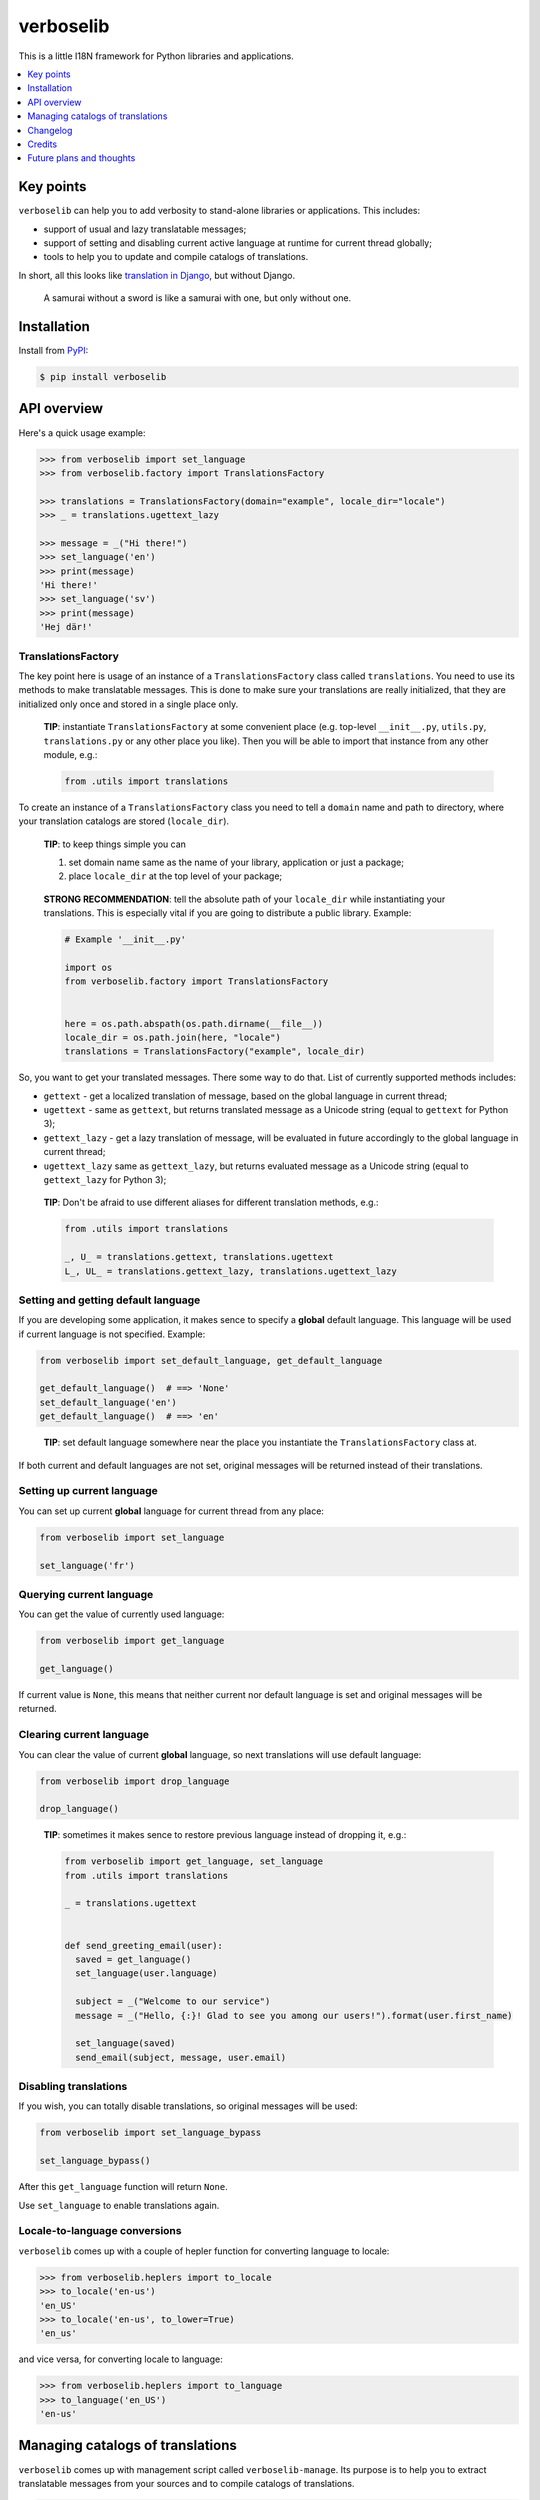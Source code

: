 verboselib
==========

This is a little I18N  framework for Python libraries and applications.

|pypi_package| |python_versions| |license|

|unix_build| |windows_build| |codebeat| |codacy| |scrutinizer|


.. raw:: html

  <h2>Contents</h2>

.. contents::
  :local:
  :depth: 1
  :backlinks: none


Key points
----------

``verboselib`` can help you to add verbosity to stand-alone libraries or
applications. This includes:

- support of usual and lazy translatable messages;
- support of setting and disabling current active language at runtime for
  current thread globally;
- tools to help you to update and compile catalogs of translations.

In short, all this looks like `translation in Django`_, but without Django.

    A samurai without a sword is like a samurai with one, but only without one.


Installation
------------

Install from `PyPI <https://pypi.python.org/pypi/verboselib>`_:

.. code-block:: bash

  $ pip install verboselib


API overview
------------

Here's a quick usage example:

.. code-block:: python

  >>> from verboselib import set_language
  >>> from verboselib.factory import TranslationsFactory

  >>> translations = TranslationsFactory(domain="example", locale_dir="locale")
  >>> _ = translations.ugettext_lazy

  >>> message = _("Hi there!")
  >>> set_language('en')
  >>> print(message)
  'Hi there!'
  >>> set_language('sv')
  >>> print(message)
  'Hej där!'


TranslationsFactory
^^^^^^^^^^^^^^^^^^^

The key point here is usage of an instance of a ``TranslationsFactory`` class
called ``translations``. You need to use its methods to make translatable
messages. This is done to make sure your translations are really initialized,
that they are initialized only once and stored in a single place only.

    **TIP**: instantiate ``TranslationsFactory`` at some convenient place
    (e.g. top-level ``__init__.py``, ``utils.py``, ``translations.py`` or any
    other place you like). Then you will be able to import that instance from
    any other module, e.g.:

    .. code-block:: python

        from .utils import translations

To create an instance of a ``TranslationsFactory`` class you need to tell a
``domain`` name and path to directory, where your translation catalogs are
stored (``locale_dir``).

    **TIP**: to keep things simple you can

    1. set domain name same as the name of your library, application or just
       a package;
    2. place ``locale_dir`` at the top level of your package;

..

    **STRONG RECOMMENDATION**: tell the absolute path of your ``locale_dir``
    while instantiating your translations. This is especially vital if you are
    going to distribute a public library. Example:

    .. code-block:: python

      # Example '__init__.py'

      import os
      from verboselib.factory import TranslationsFactory


      here = os.path.abspath(os.path.dirname(__file__))
      locale_dir = os.path.join(here, "locale")
      translations = TranslationsFactory("example", locale_dir)

So, you want to get your translated messages. There some way to do that. List
of currently supported methods includes:

- ``gettext`` - get a localized translation of message, based on the global
  language in current thread;
- ``ugettext`` - same as ``gettext``, but returns translated message as a
  Unicode string (equal to ``gettext`` for Python 3);
- ``gettext_lazy`` - get a lazy translation of message, will be evaluated in
  future accordingly to the global language in current thread;
- ``ugettext_lazy`` same as ``gettext_lazy``, but returns evaluated message as a
  Unicode string (equal to ``gettext_lazy`` for Python 3);

..

    **TIP**: Don't be afraid to use different aliases for different translation
    methods, e.g.:

    .. code-block:: python

      from .utils import translations

      _, U_ = translations.gettext, translations.ugettext
      L_, UL_ = translations.gettext_lazy, translations.ugettext_lazy


Setting and getting default language
^^^^^^^^^^^^^^^^^^^^^^^^^^^^^^^^^^^^

If you are developing some application, it makes sence to specify a **global**
default language. This language will be used if current language is not
specified. Example:

.. code-block:: python

  from verboselib import set_default_language, get_default_language

  get_default_language()  # ==> 'None'
  set_default_language('en')
  get_default_language()  # ==> 'en'

..

    **TIP**: set default language somewhere near the place you instantiate the
    ``TranslationsFactory`` class at.

If both current and default languages are not set, original messages will be
returned instead of their translations.


Setting up current language
^^^^^^^^^^^^^^^^^^^^^^^^^^^

You can set up current **global** language for current thread from any place:

.. code-block:: python

  from verboselib import set_language

  set_language('fr')


Querying current language
^^^^^^^^^^^^^^^^^^^^^^^^^

You can get the value of currently used language:

.. code-block:: python

  from verboselib import get_language

  get_language()

If current value is ``None``, this means that neither current nor default
language is set and original messages will be returned.


Clearing current language
^^^^^^^^^^^^^^^^^^^^^^^^^

You can clear the value of current **global** language, so next translations
will use default language:

.. code-block:: python

  from verboselib import drop_language

  drop_language()

..

    **TIP**: sometimes it makes sence to restore previous language instead of
    dropping it, e.g.:

    .. code-block:: python

      from verboselib import get_language, set_language
      from .utils import translations

      _ = translations.ugettext


      def send_greeting_email(user):
        saved = get_language()
        set_language(user.language)

        subject = _("Welcome to our service")
        message = _("Hello, {:}! Glad to see you among our users!").format(user.first_name)

        set_language(saved)
        send_email(subject, message, user.email)


Disabling translations
^^^^^^^^^^^^^^^^^^^^^^

If you wish, you can totally disable translations, so original messages will be
used:

.. code-block:: python

  from verboselib import set_language_bypass

  set_language_bypass()

After this ``get_language`` function will return ``None``.

Use ``set_language`` to enable translations again.


Locale-to-language conversions
^^^^^^^^^^^^^^^^^^^^^^^^^^^^^^

``verboselib`` comes up with a couple of hepler function for converting language
to locale:

.. code-block:: python

  >>> from verboselib.heplers import to_locale
  >>> to_locale('en-us')
  'en_US'
  >>> to_locale('en-us', to_lower=True)
  'en_us'

and vice versa, for converting locale to language:

.. code-block:: python

  >>> from verboselib.heplers import to_language
  >>> to_language('en_US')
  'en-us'


Managing catalogs of translations
---------------------------------

``verboselib`` comes up with management script called ``verboselib-manage``.
Its purpose is to help you to extract translatable messages from your sources
and to compile catalogs of translations.

.. code-block::

  $ verboselib-manage
  Execute management commands for verboselib.
  Available commands:

      - compile (compile '*.po' files into '*.mo' binaries).
      - extract (extract 'gettext' strings from sources).
      - help (list available commands or show help for a particular command).
      - version (show current version of verboselib).

..

    **TIP**: You can use management script even if you are not going to use
    ``verboselib`` itself. It can make your life a bit easier anyway.

As you can see, there are 4 currently available commands.


Getting help
^^^^^^^^^^^^

Use ``help`` to get commands list or to show help for some command, e.g.:

.. code-block::

  $ verboselib-manage help help
  usage: help [COMMAND]

  List available commands or show help for a particular command.


Extracting messages
^^^^^^^^^^^^^^^^^^^

``extract`` command will help you to extract or update your messages:

.. code-block::

  $ verboselib-manage help extract
  usage: extract [-d DOMAIN] [-l LOCALE] [-a] [-o OUTPUT_DIR] [-k KEYWORD]
                 [-e EXTENSIONS] [-s] [-i PATTERN] [--no-default-ignore]
                 [--no-wrap] [--no-location] [--no-obsolete] [--keep-pot] [-v]

  Extract 'gettext' strings from sources.

  optional arguments:
    -d DOMAIN, --domain DOMAIN
                          The domain of the message files (default: "messages").
    -l LOCALE, --locale LOCALE
                          Create or update the message files for the given
                          locale(s) (e.g. en_US). Can be used multiple times.
    -a, --all             Update the message files for all existing locales
                          (default: false).
    -o OUTPUT_DIR, --output-dir OUTPUT_DIR
                          Path to the directory where locales will be stored,
                          a.k.a. 'locale dir' (default: "locale").
    -k KEYWORD, --keyword KEYWORD
                          Look for KEYWORD as an additional keyword (e.g., L_).
                          Can be used multiple times.
    -e EXTENSIONS, --extension EXTENSIONS
                          The file extension(s) to examine. Separate multiple
                          extensions with commas, or use multiple times.
    -s, --symlinks        Follows symlinks to directories when examining sources
                          for translation strings (default: false).
    -i PATTERN, --ignore PATTERN
                          Ignore files or directories matching this glob-style
                          pattern. Use multiple times to ignore more.
    --no-default-ignore   Don't ignore the common glob-style patterns 'CVS',
                          '.*', '*~', '*.pyc' (default: false).
    --no-wrap             Don't break long message lines into several lines.
                          (default: false).
    --no-location         Don't write '#: filename:line' lines (default: false).
    --no-obsolete         Remove obsolete message strings (default: false).
    --keep-pot            Keep .pot file after making messages. Useful when
                          debugging (default: false).
    -v, --verbose         Use verbose output (default: false).

Help output is quite comprehensive. First 5 options are considered to be used
most often.

If you had no translations before, you will need to specify target ``locale``
(or their list) to create translation files for:

.. code-block:: bash

  $ verboselib-manage extract --locale 'uk' -l 'en' -l 'it'

If you want just to update all existing files, you may use ``--all`` argument.

Default keywords to look for are: ``gettext``, ``gettext_lazy``, ``ugettext``,
``ugettext_lazy`` and ``_``. Use ``--keyword`` (``-k``) argument to add extra
keyword, e.g.:

.. code-block:: bash

  $ verboselib-manage extract --keyword 'L_' -k 'U_' -k 'UL_'


Compiling translation catalogs
^^^^^^^^^^^^^^^^^^^^^^^^^^^^^^

Use ``compile`` command to compile all translation files inside a single
``locale dir``:

.. code-block::

  $ verboselib-manage help compile
  usage: compile [-l LOCALE] [-d LOCALE_DIR]

  Compile '*.po' files into '*.mo' binaries.

  optional arguments:
    -l LOCALE, --locale LOCALE
                          Locale(s) to process (e.g. en_US). Default is to
                          process all. Can be used multiple times.
    -d LOCALE_DIR, --locale-dir LOCALE_DIR
                          Path to the directory where locales are stored
                          (default: "locale").

..

    **Just for information**:
    `locale <https://github.com/oblalex/verboselib/tree/master/tests/locale>`_
    directory for tests was built using management script.


Changelog
---------

* `1.0.0`_ (draft)

  TODO

* `0.2.1`_ (Jul 16, 2017)

  * Fix ``version`` command.
  * Rename ``verboselib-manage.py`` executable to simply ``verboselib-manage``.

* `0.2.0`_ (Dec 31, 2014)

  * Add ``get_default_language()`` method.
  * Use default translation classes from ``gettext`` module.

* `0.1.0`_ (Jul 17, 2014)

  Initial version


Credits
-------

Creation of this library was inspired by ``translations`` package from `Django`_
and ``locale`` module from `Sphinx`_.

Some blocks of code were taken from Django and adopted for general-purpose
usage. Links to original sources are included into docstrings.

I would like to thank `3noch`_ for accepting my proposed changes for
`stringlike`_ library which provides support of lazy strings for ``verboselib``.


Future plans and thoughts
-------------------------

- This library is in alpha state currently, because ``lgettext``, ``ngettext``,
  ``lngettext``, ``ungettext``, ``dgettext`` and other nice methods are not
  implemented now. This is a nice point to start work on the next version from.
- Currently ``verboselib`` supports global language for current thread only.
  Seems, it would be good if support of global language for the whole process
  will be implemented.
- Though support for merging translation catalogs is already implemented,
  ``TranslationsFactory`` accepts only one domain now. Maybe multiple domains is
  a nice feature to implement too. Same thing about ``locale_dir``.


.. |unix_build| image:: https://img.shields.io/travis/oblalex/verboselib
   :target: https://travis-ci.org/oblalex/verboselib

.. |windows_build| image:: https://ci.appveyor.com/api/projects/status/bdm3jnvuka1qjcm1/branch/master?svg=true
    :target: https://ci.appveyor.com/project/oblalex/verboselib
    :alt: Build status of the master branch on Windows

.. |codebeat| image:: https://codebeat.co/badges/6a606844-25df-4518-8e1f-3613907fcdb1
   :target: https://codebeat.co/projects/github-com-oblalex-verboselib-master
   :alt: Code quality provided by «Codebeat»

.. |codacy| image:: https://api.codacy.com/project/badge/Grade/fae50668a28b48798dd81975deb256d7
   :target: https://app.codacy.com/gh/oblalex/verboselib
   :alt: Code quality provided by «Codacy»

.. |scrutinizer| image:: https://scrutinizer-ci.com/g/oblalex/verboselib/badges/quality-score.png?b=master
   :target: https://scrutinizer-ci.com/g/oblalex/verboselib/?branch=master
   :alt: Code quality provided by «Scrutinizer CI»

.. |pypi_package| image:: https://img.shields.io/pypi/v/verboselib
   :target: http://badge.fury.io/py/verboselib/
   :alt: Version of PyPI package

.. |python_versions| image:: https://img.shields.io/badge/Python-3.7,3.8-brightgreen.svg
   :alt: Supported versions of Python

.. |license| image:: https://img.shields.io/badge/license-MIT-blue.svg
   :target: https://github.com/oblalex/verboselib/blob/master/LICENSE
   :alt: MIT license


.. _translation in Django: https://docs.djangoproject.com/en/1.7/topics/i18n/translation/

.. _1.0.0: https://github.com/oblalex/verboselib/compare/v0.2.1...v1.0.0
.. _0.2.1: https://github.com/oblalex/verboselib/compare/v0.2.0...v0.2.1
.. _0.2.0: https://github.com/oblalex/verboselib/compare/v0.1.0...v0.2.0
.. _0.1.0: https://github.com/oblalex/verboselib/releases/tag/v0.1.0

.. _Django: https://www.djangoproject.com/
.. _Sphinx: http://sphinx-doc.org/

.. _3noch: https://github.com/3noch
.. _stringlike: https://pypi.python.org/pypi/stringlike

